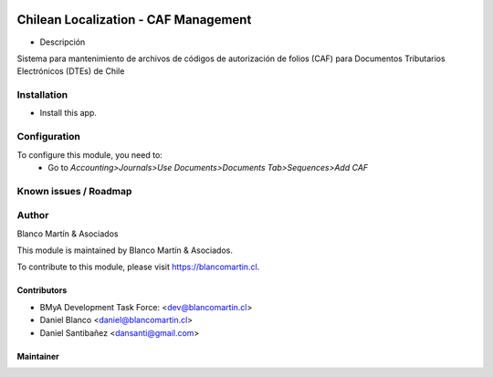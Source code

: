 .. image:: https://img.shields.io/badge/licence-AGPL--3-blue.png
   :target: http://www.gnu.org/licenses/agpl-3.0-standalone.html
   :alt: License: AGPL-3

=====================================
Chilean Localization - CAF Management
=====================================

* Descripción

Sistema para mantenimiento de archivos de códigos de autorización de folios (CAF) para Documentos Tributarios Electrónicos (DTEs) de Chile


Installation
============

* Install this app.

Configuration
=============

To configure this module, you need to:
 * Go to *Accounting>Journals>Use Documents>Documents Tab>Sequences>Add CAF*

Known issues / Roadmap
======================

Author
=======
Blanco Martín & Asociados

This module is maintained by Blanco Martín & Asociados.

To contribute to this module, please visit https://blancomartin.cl.


Contributors
------------

* BMyA Development Task Force: <dev@blancomartin.cl>
* Daniel Blanco <daniel@blancomartin.cl>
* Daniel Santibañez <dansanti@gmail.com>


Maintainer
----------

.. image:: https://blancomartin.cl/logo.png
   :alt: Blanco Martin y Asociados' logo
   :target: https://blancomartin.cl
